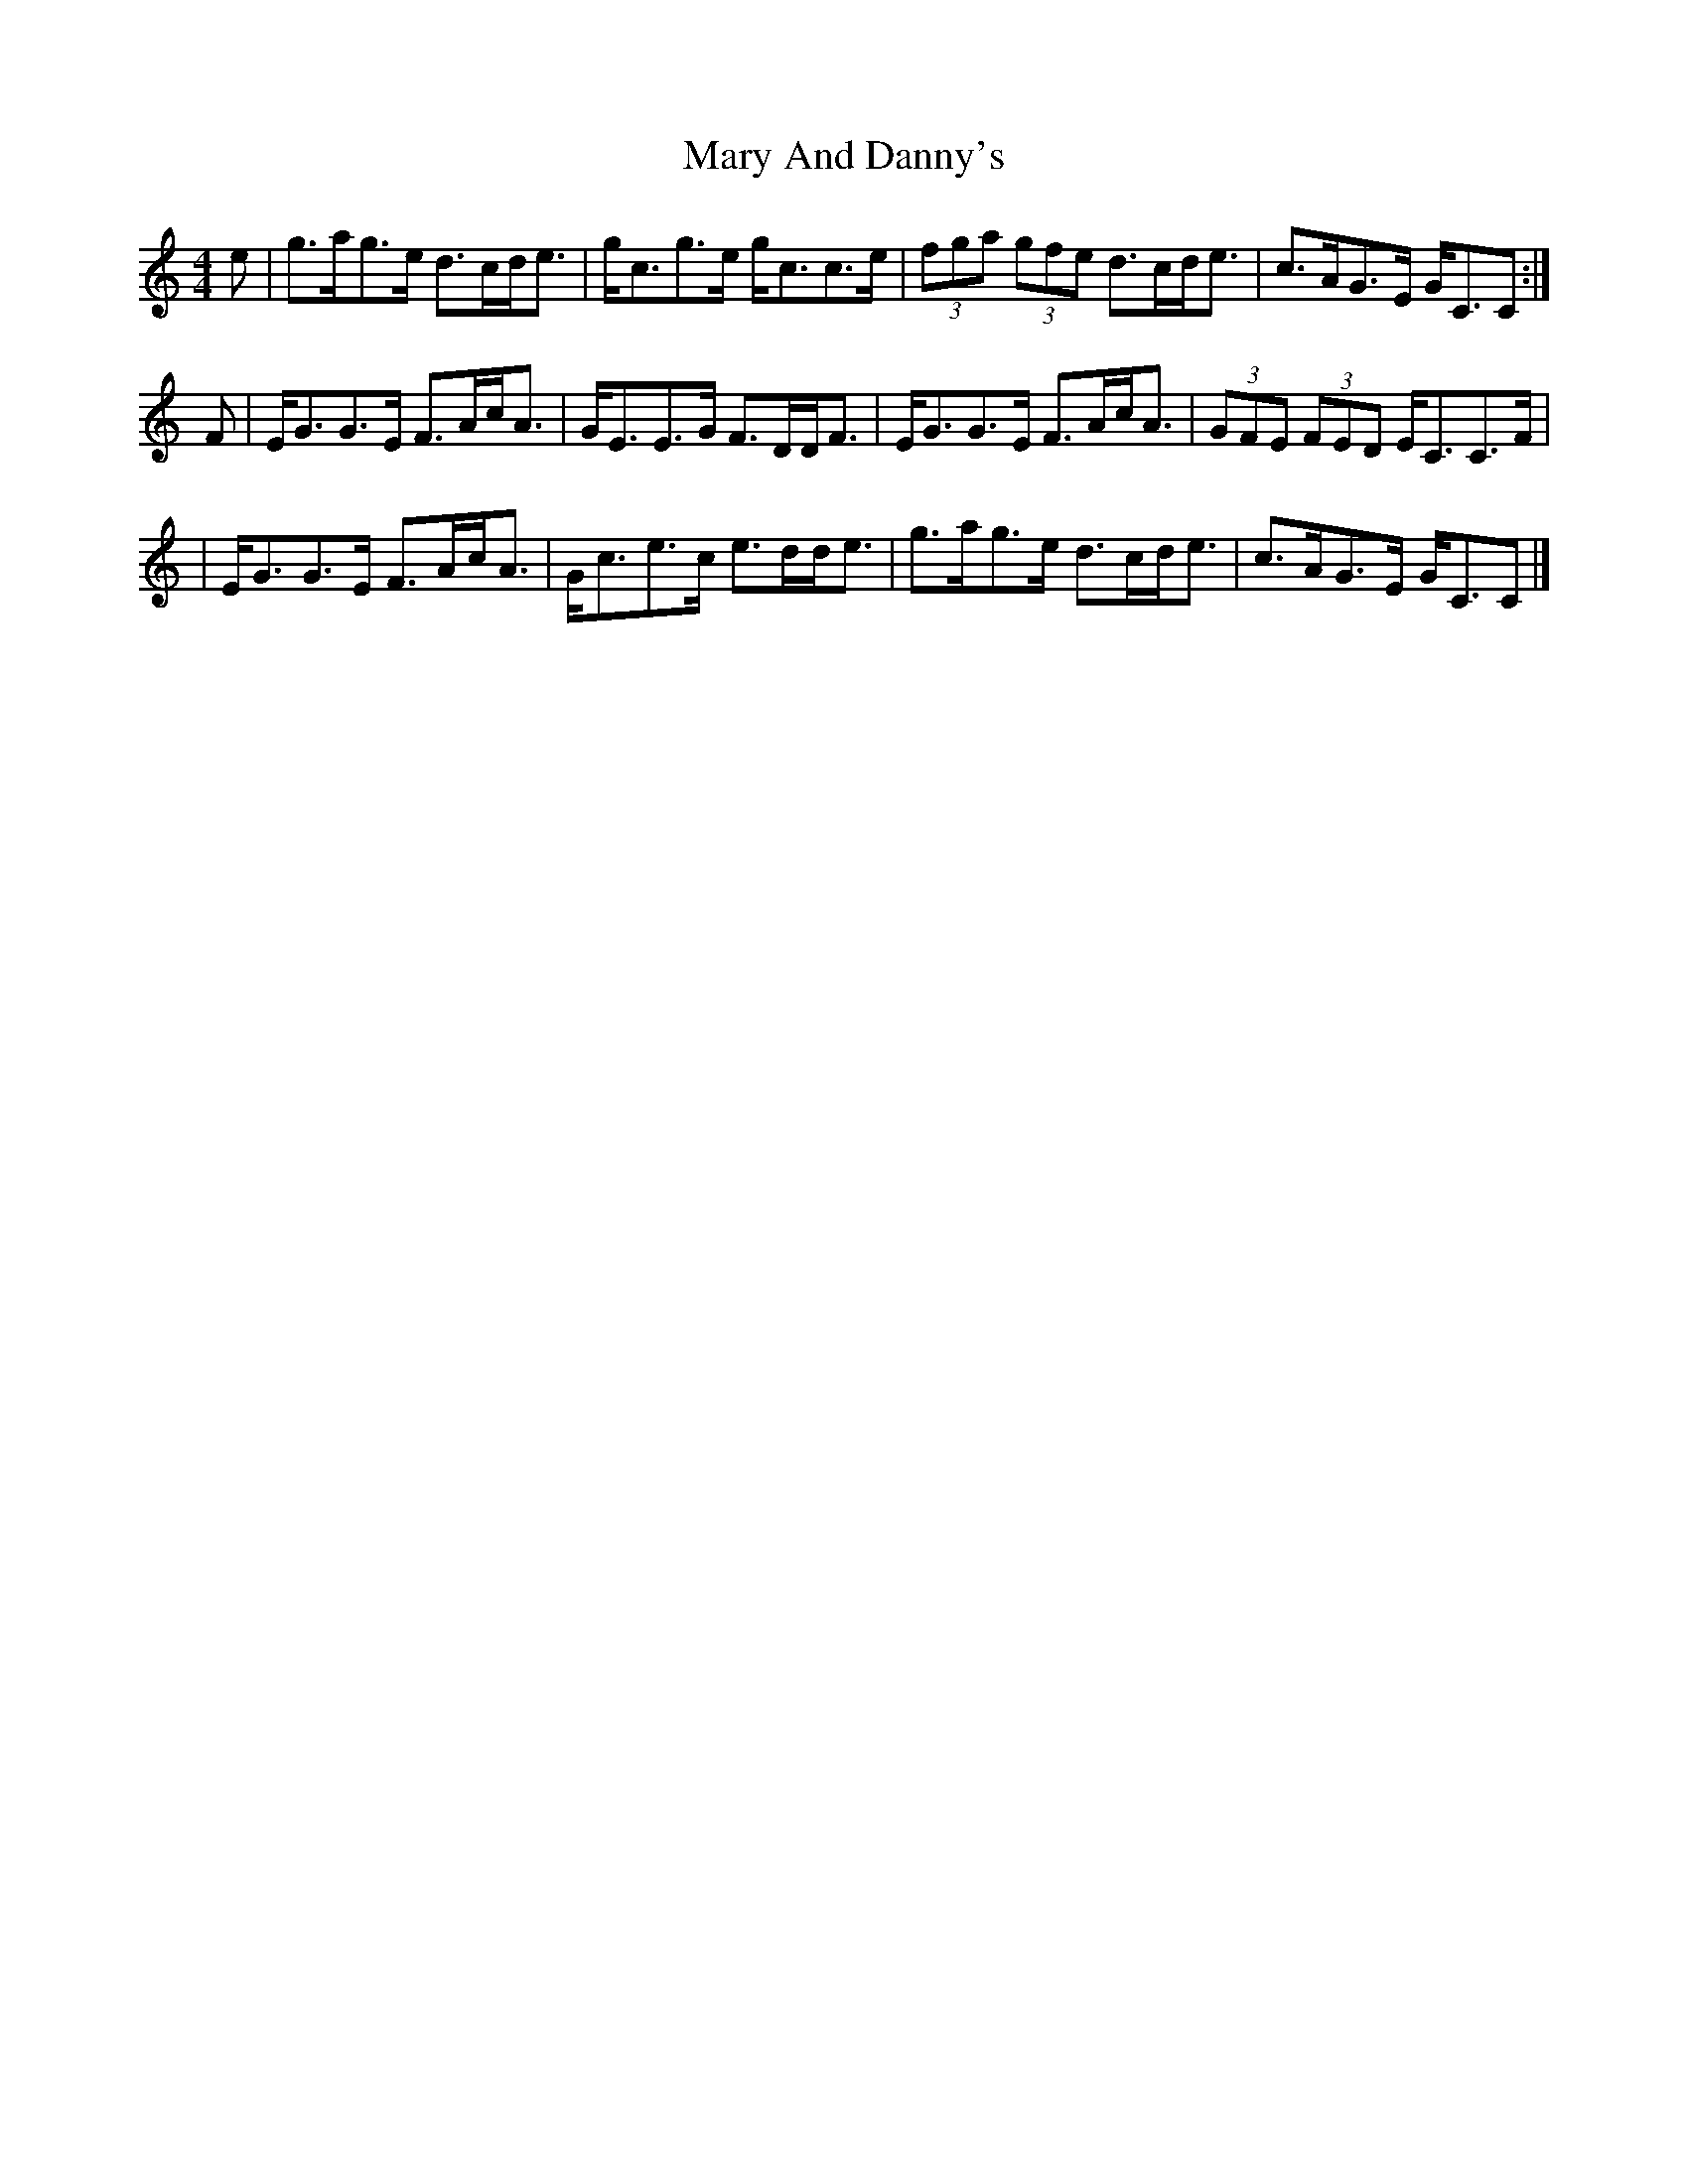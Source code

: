 X: 1
T: Mary And Danny's
Z: Tate
S: https://thesession.org/tunes/12638#setting21259
R: strathspey
M: 4/4
L: 1/8
K: Cmaj
e|g>ag>e d>cd<e|g<cg>e g<cc>e|(3fga (3gfe d>cd<e|c>AG>E G<CC:|
F|E<GG>E F>Ac<A|G<EE>G F>DD<F|E<GG>E F>Ac<A|(3GFE (3FED E<CC>F|
|E<GG>E F>Ac<A|G<ce>c e>dd<e|g>ag>e d>cd<e|c>AG>E G<CC|]
